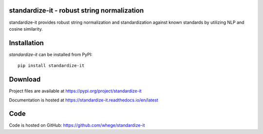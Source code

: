 standardize-it - robust string normalization
============================================

|pypi| |support| |license|

.. |pypi| image:: https://img.shields.io/pypi/v/standardize-it.svg?style=flat-square
    :target: https://pypi.org/project/standardize-it
    :alt: pypi version

.. |support| image:: https://img.shields.io/pypi/pyversions/standardize-it.svg?style=flat-square
    :target: https://pypi.org/project/standardize-it
    :alt: supported Python version

.. |license| image:: https://img.shields.io/pypi/l/standardize-it.svg?style=flat-square
    :target: https://pypi.org/project/standardize-it
    :alt: license

standardize-it provides robust string normalization and standardization against known standards by utilizing NLP and cosine similarity.

Installation
============
`standardize-it` can be installed from PyPI::

    pip install standardize-it

Download
========
Project files are available at
https://pypi.org/project/standardize-it

Documentation is hosted at
https://standardize-it.readthedocs.io/en/latest

Code
====
Code is hosted on GitHub:
https://github.com/whege/standardize-it